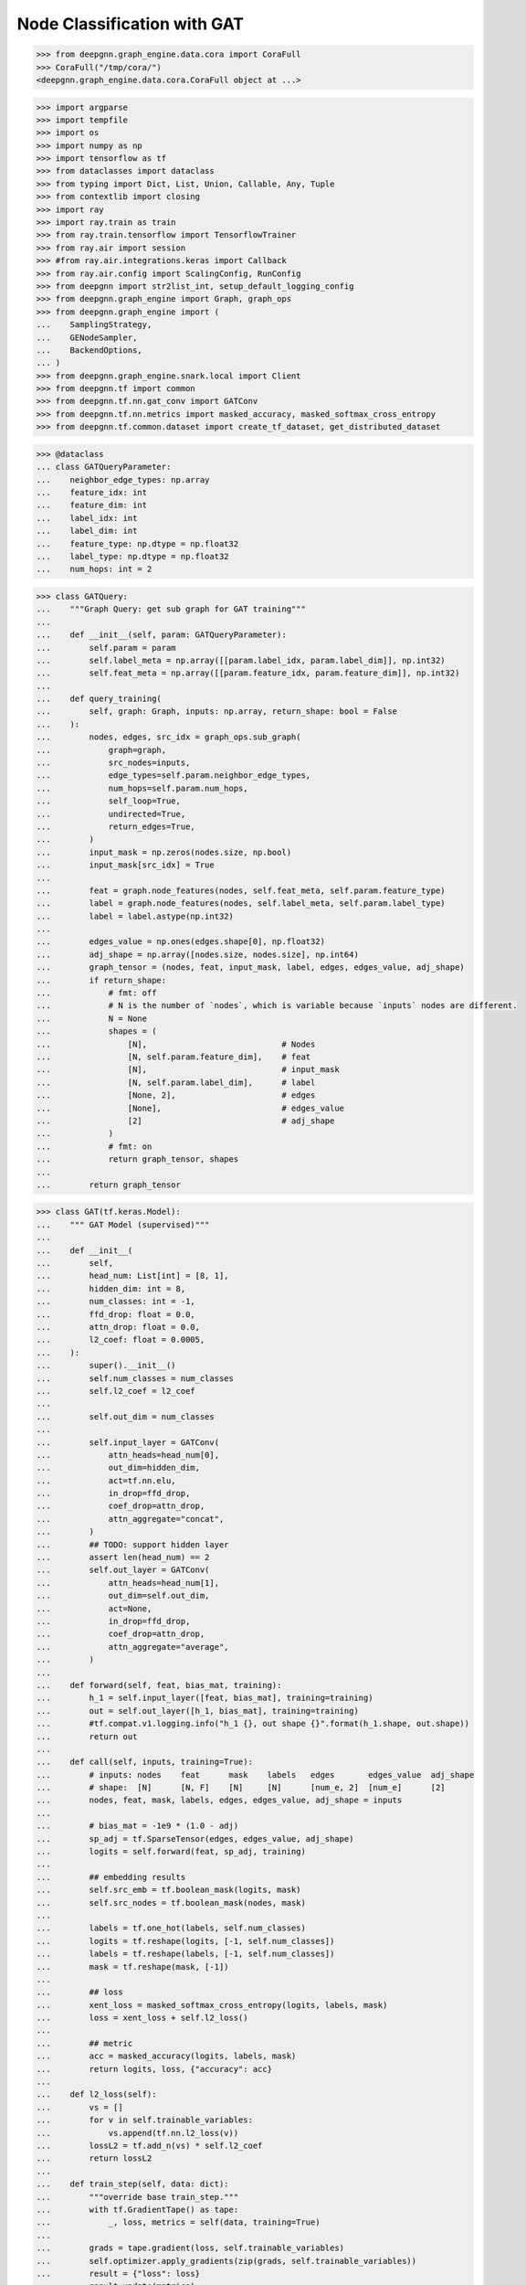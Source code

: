 ****************************
Node Classification with GAT
****************************

.. code-block:: python

    >>> from deepgnn.graph_engine.data.cora import CoraFull
    >>> CoraFull("/tmp/cora/")
    <deepgnn.graph_engine.data.cora.CoraFull object at ...>

.. code-block:: python

    >>> import argparse
    >>> import tempfile
    >>> import os
    >>> import numpy as np
    >>> import tensorflow as tf
    >>> from dataclasses import dataclass
    >>> from typing import Dict, List, Union, Callable, Any, Tuple
    >>> from contextlib import closing
    >>> import ray
    >>> import ray.train as train
    >>> from ray.train.tensorflow import TensorflowTrainer
    >>> from ray.air import session
    >>> #from ray.air.integrations.keras import Callback
    >>> from ray.air.config import ScalingConfig, RunConfig
    >>> from deepgnn import str2list_int, setup_default_logging_config
    >>> from deepgnn.graph_engine import Graph, graph_ops
    >>> from deepgnn.graph_engine import (
    ...    SamplingStrategy,
    ...    GENodeSampler,
    ...    BackendOptions,
    ... )
    >>> from deepgnn.graph_engine.snark.local import Client
    >>> from deepgnn.tf import common
    >>> from deepgnn.tf.nn.gat_conv import GATConv
    >>> from deepgnn.tf.nn.metrics import masked_accuracy, masked_softmax_cross_entropy
    >>> from deepgnn.tf.common.dataset import create_tf_dataset, get_distributed_dataset

.. code-block:: python

    >>> @dataclass
    ... class GATQueryParameter:
    ...    neighbor_edge_types: np.array
    ...    feature_idx: int
    ...    feature_dim: int
    ...    label_idx: int
    ...    label_dim: int
    ...    feature_type: np.dtype = np.float32
    ...    label_type: np.dtype = np.float32
    ...    num_hops: int = 2


.. code-block:: python

    >>> class GATQuery:
    ...    """Graph Query: get sub graph for GAT training"""
    ...
    ...    def __init__(self, param: GATQueryParameter):
    ...        self.param = param
    ...        self.label_meta = np.array([[param.label_idx, param.label_dim]], np.int32)
    ...        self.feat_meta = np.array([[param.feature_idx, param.feature_dim]], np.int32)
    ...
    ...    def query_training(
    ...        self, graph: Graph, inputs: np.array, return_shape: bool = False
    ...    ):
    ...        nodes, edges, src_idx = graph_ops.sub_graph(
    ...            graph=graph,
    ...            src_nodes=inputs,
    ...            edge_types=self.param.neighbor_edge_types,
    ...            num_hops=self.param.num_hops,
    ...            self_loop=True,
    ...            undirected=True,
    ...            return_edges=True,
    ...        )
    ...        input_mask = np.zeros(nodes.size, np.bool)
    ...        input_mask[src_idx] = True
    ...
    ...        feat = graph.node_features(nodes, self.feat_meta, self.param.feature_type)
    ...        label = graph.node_features(nodes, self.label_meta, self.param.label_type)
    ...        label = label.astype(np.int32)
    ...
    ...        edges_value = np.ones(edges.shape[0], np.float32)
    ...        adj_shape = np.array([nodes.size, nodes.size], np.int64)
    ...        graph_tensor = (nodes, feat, input_mask, label, edges, edges_value, adj_shape)
    ...        if return_shape:
    ...            # fmt: off
    ...            # N is the number of `nodes`, which is variable because `inputs` nodes are different.
    ...            N = None
    ...            shapes = (
    ...                [N],                            # Nodes
    ...                [N, self.param.feature_dim],    # feat
    ...                [N],                            # input_mask
    ...                [N, self.param.label_dim],      # label
    ...                [None, 2],                      # edges
    ...                [None],                         # edges_value
    ...                [2]                             # adj_shape
    ...            )
    ...            # fmt: on
    ...            return graph_tensor, shapes
    ...
    ...        return graph_tensor


.. code-block:: python

    >>> class GAT(tf.keras.Model):
    ...    """ GAT Model (supervised)"""
    ...
    ...    def __init__(
    ...        self,
    ...        head_num: List[int] = [8, 1],
    ...        hidden_dim: int = 8,
    ...        num_classes: int = -1,
    ...        ffd_drop: float = 0.0,
    ...        attn_drop: float = 0.0,
    ...        l2_coef: float = 0.0005,
    ...    ):
    ...        super().__init__()
    ...        self.num_classes = num_classes
    ...        self.l2_coef = l2_coef
    ...
    ...        self.out_dim = num_classes
    ...
    ...        self.input_layer = GATConv(
    ...            attn_heads=head_num[0],
    ...            out_dim=hidden_dim,
    ...            act=tf.nn.elu,
    ...            in_drop=ffd_drop,
    ...            coef_drop=attn_drop,
    ...            attn_aggregate="concat",
    ...        )
    ...        ## TODO: support hidden layer
    ...        assert len(head_num) == 2
    ...        self.out_layer = GATConv(
    ...            attn_heads=head_num[1],
    ...            out_dim=self.out_dim,
    ...            act=None,
    ...            in_drop=ffd_drop,
    ...            coef_drop=attn_drop,
    ...            attn_aggregate="average",
    ...        )
    ...
    ...    def forward(self, feat, bias_mat, training):
    ...        h_1 = self.input_layer([feat, bias_mat], training=training)
    ...        out = self.out_layer([h_1, bias_mat], training=training)
    ...        #tf.compat.v1.logging.info("h_1 {}, out shape {}".format(h_1.shape, out.shape))
    ...        return out
    ...
    ...    def call(self, inputs, training=True):
    ...        # inputs: nodes    feat      mask    labels   edges       edges_value  adj_shape
    ...        # shape:  [N]      [N, F]    [N]     [N]      [num_e, 2]  [num_e]      [2]
    ...        nodes, feat, mask, labels, edges, edges_value, adj_shape = inputs
    ...
    ...        # bias_mat = -1e9 * (1.0 - adj)
    ...        sp_adj = tf.SparseTensor(edges, edges_value, adj_shape)
    ...        logits = self.forward(feat, sp_adj, training)
    ...
    ...        ## embedding results
    ...        self.src_emb = tf.boolean_mask(logits, mask)
    ...        self.src_nodes = tf.boolean_mask(nodes, mask)
    ...
    ...        labels = tf.one_hot(labels, self.num_classes)
    ...        logits = tf.reshape(logits, [-1, self.num_classes])
    ...        labels = tf.reshape(labels, [-1, self.num_classes])
    ...        mask = tf.reshape(mask, [-1])
    ...
    ...        ## loss
    ...        xent_loss = masked_softmax_cross_entropy(logits, labels, mask)
    ...        loss = xent_loss + self.l2_loss()
    ...
    ...        ## metric
    ...        acc = masked_accuracy(logits, labels, mask)
    ...        return logits, loss, {"accuracy": acc}
    ...
    ...    def l2_loss(self):
    ...        vs = []
    ...        for v in self.trainable_variables:
    ...            vs.append(tf.nn.l2_loss(v))
    ...        lossL2 = tf.add_n(vs) * self.l2_coef
    ...        return lossL2
    ...
    ...    def train_step(self, data: dict):
    ...        """override base train_step."""
    ...        with tf.GradientTape() as tape:
    ...            _, loss, metrics = self(data, training=True)
    ...
    ...        grads = tape.gradient(loss, self.trainable_variables)
    ...        self.optimizer.apply_gradients(zip(grads, self.trainable_variables))
    ...        result = {"loss": loss}
    ...        result.update(metrics)
    ...        return result
    ...
    ...    def test_step(self, data: dict):
    ...        """override base test_step."""
    ...        _, loss, metrics = self(data, training=False)
    ...        result = {"loss": loss}
    ...        result.update(metrics)
    ...        return result
    ...
    ...    def predict_step(self, data: dict):
    ...        """override base predict_step."""
    ...        self(data, training=False)
    ...        return [self.src_nodes, self.src_emb]


.. code-block:: python

    >>> def build_model():
    ...    p = GATQueryParameter(
    ...        neighbor_edge_types=np.array([0], np.int32),
    ...        feature_idx=0,
    ...        feature_dim=1433,
    ...        label_idx=1,
    ...        label_dim=1,
    ...        num_hops=len([8, 1]),
    ...    )
    ...    query_obj = GATQuery(p)
    ...
    ...    model = GAT(
    ...        head_num=[8, 1],
    ...        hidden_dim=8,
    ...        num_classes=7,
    ...        ffd_drop=.6,
    ...        attn_drop=.6,
    ...        l2_coef=0.0005,
    ...    )
    ...
    ...    return model, query_obj

.. code-block:: python

    >>> def train_func(config: Dict):
    ...    model_dir = tempfile.TemporaryDirectory()
    ...    # TODO set seed, pull other similar stuff from torch trainer, prepare_model to gpu,....
    ...    parser = argparse.ArgumentParser(
    ...        formatter_class=argparse.ArgumentDefaultsHelpFormatter, allow_abbrev=False
    ...    )
    ...    g = Client("/tmp/cora", [0])
    ...
    ...    model, query = build_model()
    ...
    ...    with tf.distribute.get_strategy().scope():
    ...        tf_dataset, steps_per_epoch = create_tf_dataset(
    ...            sampler_class=GENodeSampler,
    ...            query_fn=query.query_training,
    ...            backend=type("Backend", (object,), {"graph": g})(),
    ...            node_types=np.array([0], dtype=np.int32),
    ...            batch_size=140,
    ...            num_workers=2,
    ...            worker_index=0,
    ...            strategy=SamplingStrategy.RandomWithoutReplacement,
    ...        )
    ...        epochs = 20
    ...        distributed_dataset = get_distributed_dataset(
    ...            lambda ctx: tf_dataset.repeat(epochs)
    ...        )
    ...
    ...        model.optimizer = tf.keras.optimizers.Adam(
    ...            learning_rate=.005
    ...        )
    ... 
    ...        model.compile(optimizer=model.optimizer, loss="categorical_crossentropy", metrics=["mae"])
    ...
    ...        results = model.fit(
    ...            distributed_dataset,
    ...            epochs=epochs,
    ...            #callbacks=[],
    ...            verbose=0,
    ...            steps_per_epoch=steps_per_epoch * epochs,
    ...        )
    ...        assert False, results
    ...        return results


.. code-block:: python

    >>> trainer = TensorflowTrainer(
    ...     train_loop_per_worker=train_func,
    ...     train_loop_config={},
    ...     scaling_config=ScalingConfig(num_workers=1, use_gpu=False),
    ... )
    >>> result = trainer.fit()
    >>> result
